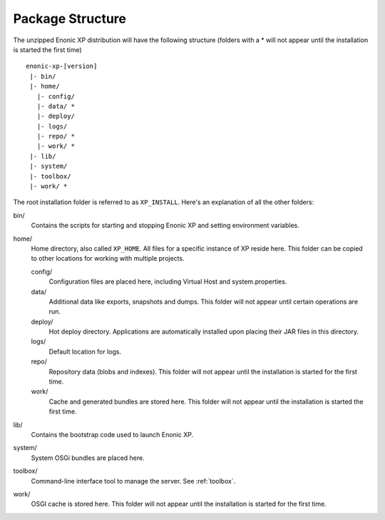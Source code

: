 Package Structure
=================

The unzipped Enonic XP distribution will have the following structure (folders with a * will not appear until the installation is started the first time)

::

  enonic-xp-[version]
   |- bin/
   |- home/
     |- config/
     |- data/ *
     |- deploy/
     |- logs/
     |- repo/ *
     |- work/ *
   |- lib/
   |- system/
   |- toolbox/
   |- work/ *

The root installation folder is referred to as ``XP_INSTALL``. Here's an
explanation of all the other folders:

bin/
  Contains the scripts for starting and stopping Enonic XP and setting environment variables.

home/
  Home directory, also called ``XP_HOME``. All files for a specific instance of XP reside here.
  This folder can be copied to other locations for working with multiple projects.

  config/
    Configuration files are placed here, including Virtual Host and system.properties.

  data/
    Additional data like exports, snapshots and dumps. This folder will not appear until certain operations are run.

  deploy/
    Hot deploy directory. Applications are automatically installed upon placing their JAR files in this directory.

  logs/
    Default location for logs.

  repo/
    Repository data (blobs and indexes). This folder will not appear until the installation is started for the first time.

  work/
    Cache and generated bundles are stored here. This folder will not appear until the installation is started the first time.

lib/
  Contains the bootstrap code used to launch Enonic XP.

system/
  System OSGi bundles are placed here.

toolbox/
  Command-line interface tool to manage the server. See :ref:`toolbox`.

work/
  OSGI cache is stored here. This folder will not appear until the installation is started for the first time.